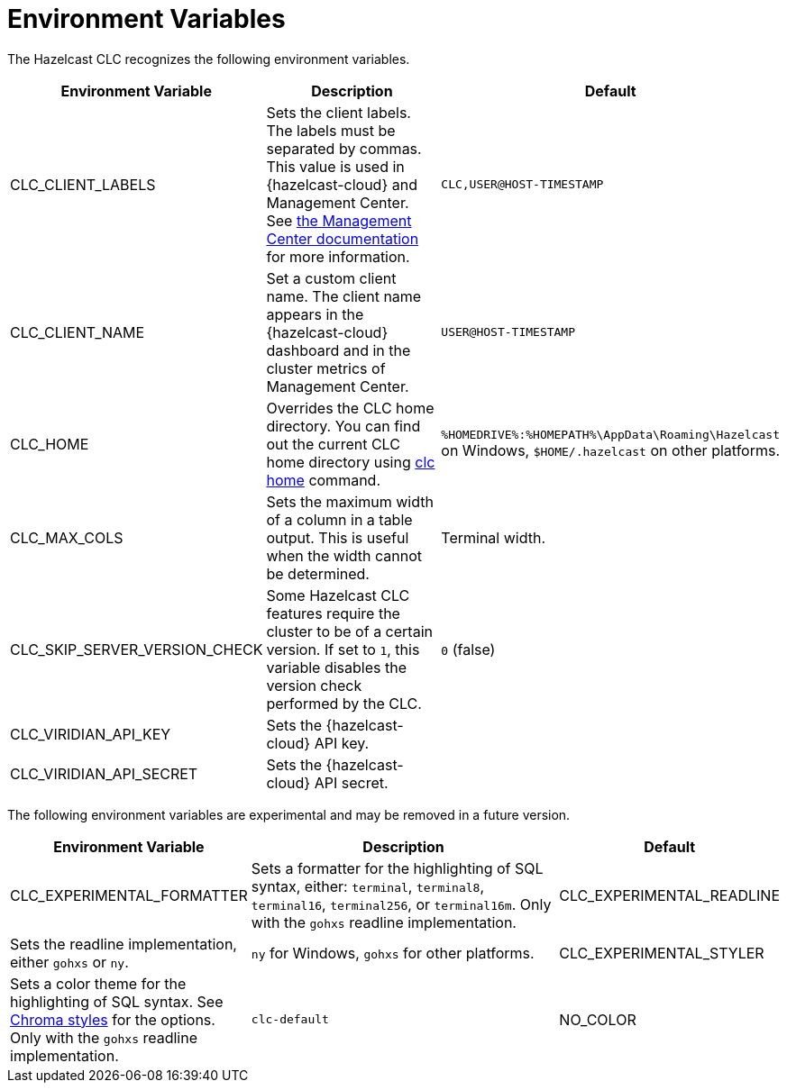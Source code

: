 = Environment Variables
:description: The Hazelcast CLC recognizes the following environment variables.

{description}

[cols="1a,2a,1a"]
|===
|Environment Variable|Description|Default

|CLC_CLIENT_LABELS
|Sets the client labels. The labels must be separated by commas. This value is used in {hazelcast-cloud} and Management Center. See xref:{page-latest-supported-mc}@management-center:clusters:clients.adoc[the Management Center documentation] for more information.
|`CLC,USER@HOST-TIMESTAMP`

|CLC_CLIENT_NAME
|Set a custom client name. The client name appears in the {hazelcast-cloud} dashboard and in the cluster metrics of Management Center.
|`USER@HOST-TIMESTAMP`

|CLC_HOME
|Overrides the CLC home directory. You can find out the current CLC home directory using xref:clc-home.adoc[clc home] command.
|`%HOMEDRIVE%:%HOMEPATH%\AppData\Roaming\Hazelcast` on Windows, `$HOME/.hazelcast` on other platforms.

|CLC_MAX_COLS
|Sets the maximum width of a column in a table output. This is useful when the width cannot be determined.
| Terminal width.

|CLC_SKIP_SERVER_VERSION_CHECK
|Some Hazelcast CLC features require the cluster to be of a certain version. If set to `1`, this variable disables the version check performed by the CLC.
|`0` (false)

|CLC_VIRIDIAN_API_KEY
|Sets the {hazelcast-cloud} API key.
|

|CLC_VIRIDIAN_API_SECRET
|Sets the {hazelcast-cloud} API secret.
|

|===

The following environment variables are experimental and may be removed in a future version.

[cols="1a,2a,1a"]
|===
|Environment Variable|Description|Default

|CLC_EXPERIMENTAL_FORMATTER
|Sets a formatter for the highlighting of SQL syntax, either: `terminal`, `terminal8`, `terminal16`, `terminal256`, or `terminal16m`. Only with the `gohxs` readline implementation.

|CLC_EXPERIMENTAL_READLINE
|Sets the readline implementation, either `gohxs` or `ny`.
|`ny` for Windows, `gohxs` for other platforms.

|CLC_EXPERIMENTAL_STYLER
|Sets a color theme for the highlighting of SQL syntax. See link:https://github.com/alecthomas/chroma/tree/master/styles[Chroma styles] for the options.  Only with the `gohxs` readline implementation.
|`clc-default`

|NO_COLOR
|Disables color output if set to `1`.
|`0` (false)

|===



